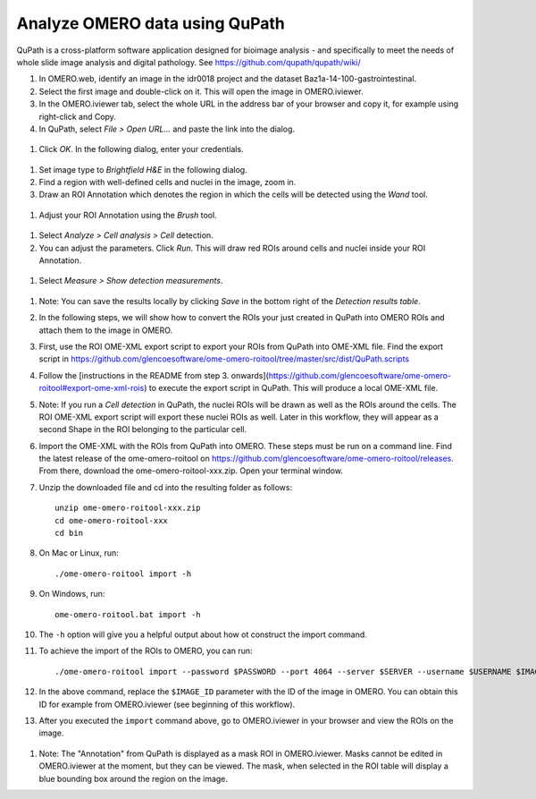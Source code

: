 Analyze OMERO data using QuPath
===============================

QuPath is a cross-platform software application designed for bioimage analysis - and specifically to meet the needs of whole slide image analysis and digital pathology.
See \ https://github.com/qupath/qupath/wiki/

#. In OMERO.web, identify an image in the idr0018 project and the dataset Baz1a-14-100-gastrointestinal.

#. Select the first image and double-click on it. This will open the image in OMERO.iviewer.

#. In the OMERO.iviewer tab, select the whole URL in the address bar of your browser and copy it, for example using right-click and Copy.

#. In QuPath, select *File > Open URL...* and paste the link into the dialog.

  .. image:: images/qupath1.png

#. Click *OK*. In the following dialog, enter your credentials.

  .. image:: images/qupath2.png

#. Set image type to *Brightfield H&E* in the following dialog.

#. Find a region with well-defined cells and nuclei in the image, zoom in.

#. Draw an ROI Annotation which denotes the region in which the cells will be detected using the *Wand* tool. 

  .. image:: images/qupath3.png

#. Adjust your ROI Annotation using the *Brush* tool.

  .. image:: images/qupath4.png

#. Select *Analyze > Cell analysis > Cell* detection.

#. You can adjust the parameters. Click *Run*. This will draw red ROIs around cells and nuclei inside your ROI Annotation.

  .. image:: images/qupath5.png

#. Select *Measure > Show detection measurements*.

  .. image:: images/qupath6.png

#. Note: You can save the results locally by clicking *Save* in the bottom right of the *Detection results table*.

#. In the following steps, we will show how to convert the ROIs your just created in QuPath into OMERO ROIs and attach them to the image in OMERO.

#. First, use the ROI OME-XML export script to export your ROIs from QuPath into OME-XML file. Find the export script in https://github.com/glencoesoftware/ome-omero-roitool/tree/master/src/dist/QuPath.scripts

#. Follow the [instructions in the README from step 3. onwards](https://github.com/glencoesoftware/ome-omero-roitool#export-ome-xml-rois) to execute the export script in QuPath. This will produce a local OME-XML file.

#. Note: If you run a *Cell detection* in QuPath, the nuclei ROIs will be drawn as well as the ROIs around the cells. The ROI OME-XML export script will export these nuclei ROIs as well. Later in this workflow, they will appear as a second Shape in the ROI belonging to the particular cell.

#. Import the OME-XML with the ROIs from QuPath into OMERO. These steps must be run on a command line. Find the latest release of the ome-omero-roitool on https://github.com/glencoesoftware/ome-omero-roitool/releases. From there, download the ome-omero-roitool-xxx.zip. Open your terminal window. 

#. Unzip the downloaded file and cd into the resulting folder as follows::

      unzip ome-omero-roitool-xxx.zip
      cd ome-omero-roitool-xxx
      cd bin

#. On Mac or Linux, run::

      ./ome-omero-roitool import -h

#. On Windows, run::

      ome-omero-roitool.bat import -h

#. The ``-h`` option will give you a helpful output about how ot construct the import command.

#. To achieve the import of the ROIs to OMERO, you can run::

      ./ome-omero-roitool import --password $PASSWORD --port 4064 --server $SERVER --username $USERNAME $IMAGE_ID $PATH/TO/OME-XML/FILE

#. In the above command, replace the ``$IMAGE_ID`` parameter with the ID of the image in OMERO. You can obtain this ID for example from OMERO.iviewer (see beginning of this workflow).

#. After you executed the ``import`` command above, go to OMERO.iviewer in your browser and view the ROIs on the image.

  .. image:: images/qupath7.png

#. Note: The "Annotation" from QuPath is displayed as a mask ROI in OMERO.iviewer. Masks cannot be edited in OMERO.iviewer at the moment, but they can be viewed. The mask, when selected in the ROI table will display a blue bounding box around the region on the image.
